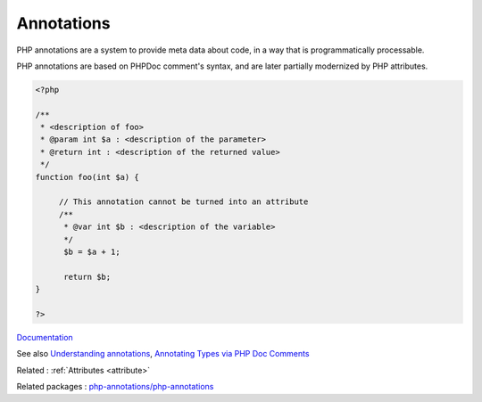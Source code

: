 .. _annotation:
.. meta::
	:description:
		Annotations: PHP annotations are a system to provide meta data about code, in a way that is programmatically processable.
	:twitter:card: summary_large_image
	:twitter:site: @exakat
	:twitter:title: Annotations
	:twitter:description: Annotations: PHP annotations are a system to provide meta data about code, in a way that is programmatically processable
	:twitter:creator: @exakat
	:og:title: Annotations
	:og:type: article
	:og:description: PHP annotations are a system to provide meta data about code, in a way that is programmatically processable
	:og:url: https://php-dictionary.readthedocs.io/en/latest/dictionary/annotation.ini.html
	:og:locale: en


Annotations
-----------

PHP annotations are a system to provide meta data about code, in a way that is programmatically processable. 

PHP annotations are based on PHPDoc comment's syntax, and are later partially modernized by PHP attributes. 


.. code-block:: php
   
   
   <?php
   
   /**
    * <description of foo>
    * @param int $a : <description of the parameter>
    * @return int : <description of the returned value>
    */
   function foo(int $a) {
   	
   	// This annotation cannot be turned into an attribute
   	/**
   	 * @var int $b : <description of the variable>
   	 */
   	 $b = $a + 1;
   	 
   	 return $b;
   }
   
   ?>
   


`Documentation <https://en.wikipedia.org/wiki/PHPDoc>`__

See also `Understanding annotations <https://php-annotations.readthedocs.io/en/latest/UsingAnnotations.html>`_, `Annotating Types via PHP Doc Comments <https://scrutinizer-ci.com/docs/tools/php/php-analyzer/guides/annotating_code>`_

Related : :ref:`Attributes <attribute>`

Related packages : `php-annotations/php-annotations <https://packagist.org/packages/php-annotations/php-annotations>`_
